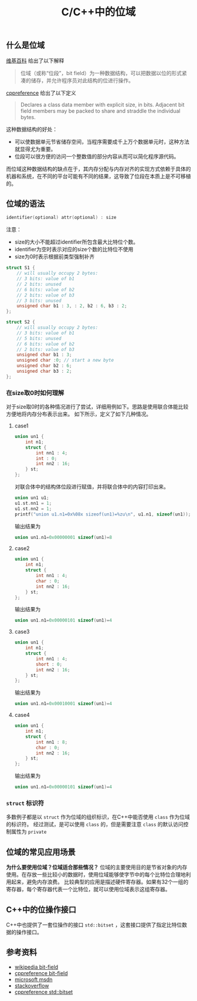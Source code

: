 #+BEGIN_COMMENT
.. title: C/C++中的位域
.. slug: bit-field
.. date: 2018-07-11 18:03:37 UTC+08:00
.. tags: cpp
.. category: cpp
.. link: 
.. description: 
.. type: text
#+END_COMMENT
#+OPTIONS: num:t

#+TITLE: C/C++中的位域

** 什么是位域
[[https://zh.wikipedia.org/wiki/%E4%BD%8D%E6%AE%B5][维基百科]] 给出了以下解释
#+BEGIN_QUOTE
位域（或称“位段”，bit field）为一种数据结构，可以把数据以位的形式紧凑的储存，并允许程序员对此结构的位进行操作。
#+END_QUOTE

[[https://en.cppreference.com/w/cpp/language/bit_field][cppreference]] 给出了以下定义
#+BEGIN_QUOTE
Declares a class data member with explicit size, in bits. Adjacent bit field members may be packed to share and straddle the individual bytes.
#+END_QUOTE

这种数据结构的好处：
- 可以使数据单元节省储存空间，当程序需要成千上万个数据单元时，这种方法就显得尤为重要。
- 位段可以很方便的访问一个整数值的部分内容从而可以简化程序源代码。
而位域这种数据结构的缺点在于，其内存分配与内存对齐的实现方式依赖于具体的机器和系统，在不同的平台可能有不同的结果，这导致了位段在本质上是不可移植的。

** 位域的语法
#+BEGIN_SRC c
identifier(optional) attr(optional) : size
#+END_SRC

注意：
- size的大小不能超过identifier所包含最大比特位个数。
- identifier为空时表示对应的size个数的比特位不使用
- size为0时表示根据前类型强制补齐

#+BEGIN_SRC c
struct S1 {
    // will usually occupy 2 bytes:
    // 3 bits: value of b1
    // 2 bits: unused
    // 6 bits: value of b2
    // 2 bits: value of b3
    // 3 bits: unused
    unsigned char b1 : 3, : 2, b2 : 6, b3 : 2;
};

struct S2 {
    // will usually occupy 2 bytes:
    // 3 bits: value of b1
    // 5 bits: unused
    // 6 bits: value of b2
    // 2 bits: value of b3
    unsigned char b1 : 3;
    unsigned char :0; // start a new byte
    unsigned char b2 : 6;
    unsigned char b3 : 2;
};
#+END_SRC

*** 在size取0时如何理解
对于size取0时的各种情况进行了尝试，详细用例如下。思路是使用联合体能比较方便地将内存分布表示出来。
如下所示，定义了如下几种情况。

**** case1
#+BEGIN_SRC c
union un1 {
    int n1;
    struct {
        int nn1 : 4;
        int : 0;
        int nn2 : 16;
    } st;
};
#+END_SRC
对联合体中的结构体位段进行赋值，并将联合体中的内容打印出来。
#+BEGIN_SRC c
union un1 u1;
u1.st.nn1 = 1;
u1.st.nn2 = 1;
printf("union u1.n1=0x%08x sizeof(un1)=%zu\n", u1.n1, sizeof(un1));
#+END_SRC
输出结果为
#+BEGIN_SRC c
union un1.n1=0x00000001 sizeof(un1)=8
#+END_SRC

**** case2
#+BEGIN_SRC c
union un1 {
    int n1;
    struct {
        int nn1 : 4;
        char : 0;
        int nn2 : 16;
    } st;
};
#+END_SRC
输出结果为
#+BEGIN_SRC c
union un1.n1=0x00000101 sizeof(un1)=4
#+END_SRC

**** case3
#+BEGIN_SRC c
union un1 {
    int n1;
    struct {
        int nn1 : 4;
        short : 0;
        int nn2 : 16;
    } st;
};
#+END_SRC
输出结果为
#+BEGIN_SRC c
union un1.n1=0x00010001 sizeof(un1)=4
#+END_SRC


**** case4
#+BEGIN_SRC c
union un1 {
    int n1;
    struct {
        int nn1 : 8;
        char : 0;
        int nn2 : 16;
    } st;
};
#+END_SRC
输出结果为
#+BEGIN_SRC c
union un1.n1=0x00000101 sizeof(un1)=4
#+END_SRC

*** =struct= 标识符
多数例子都是以 =struct= 作为位域的组织标识，在C++中能否使用 =class= 作为位域的标识符。
经过测试，是可以使用 =class= 的，但是需要注意 =class= 的默认访问控制属性为 =private=

** 位域的常见应用场景
*为什么要使用位域？位域适合那些情况？*
位域的主要使用目的是节省对象的内存使用。在存放一些比较小的数据时，使用位域能够使字节中的每个比特位合理地利用起来，避免内存浪费。
比较典型的应用是描述硬件寄存器。如果有32个一组的寄存器，每个寄存器代表一个比特位，就可以使用位域表示这组寄存器。

** C++中的位操作接口
C++中也提供了一套位操作的接口 =std::bitset= ，这套接口提供了指定比特位数据的操作接口。

** 参考资料
- [[https://zh.wikipedia.org/wiki/%25E4%25BD%258D%25E6%25AE%25B5][wikipedia bit-field]]
- [[https://en.cppreference.com/w/cpp/language/bit_field][cppreference bit-field]]
- [[https://msdn.microsoft.com/zh-cn/library/ewwyfdbe.aspx][microsoft msdn]]
- [[https://stackoverflow.com/questions/24933242/when-to-use-bit-fields-in-c][stackoverflow]]
- [[https://en.cppreference.com/w/cpp/utility/bitset][cppreference std::bitset]]


